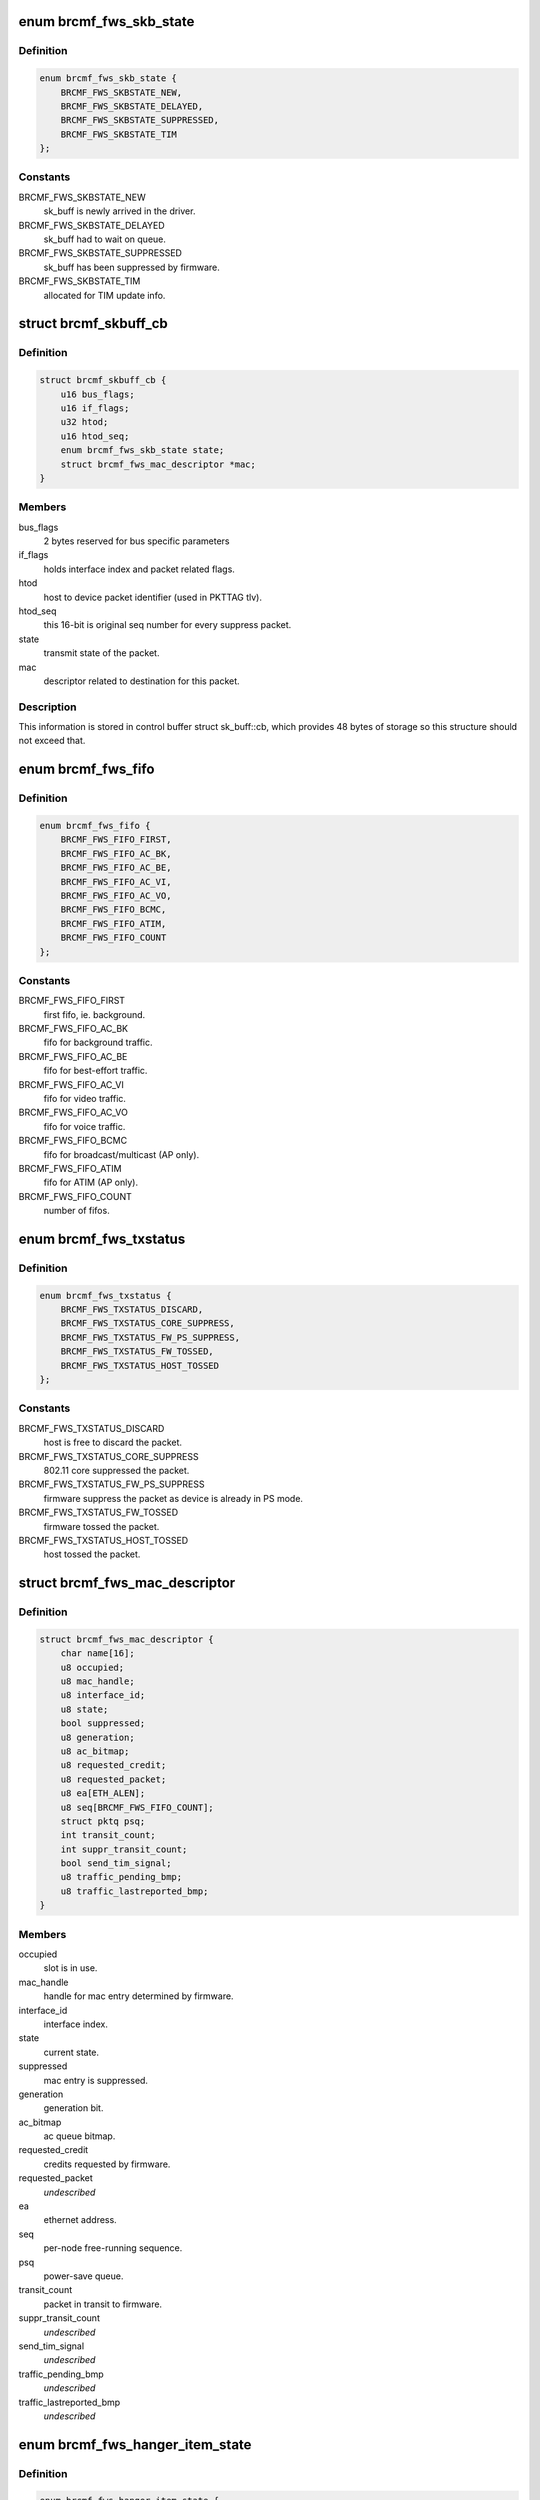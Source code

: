 .. -*- coding: utf-8; mode: rst -*-
.. src-file: drivers/net/wireless/broadcom/brcm80211/brcmfmac/fwsignal.c

.. _`brcmf_fws_skb_state`:

enum brcmf_fws_skb_state
========================

.. c:type:: enum brcmf_fws_skb_state

    indicates processing state of skb.

.. _`brcmf_fws_skb_state.definition`:

Definition
----------

.. code-block:: c

    enum brcmf_fws_skb_state {
        BRCMF_FWS_SKBSTATE_NEW,
        BRCMF_FWS_SKBSTATE_DELAYED,
        BRCMF_FWS_SKBSTATE_SUPPRESSED,
        BRCMF_FWS_SKBSTATE_TIM
    };

.. _`brcmf_fws_skb_state.constants`:

Constants
---------

BRCMF_FWS_SKBSTATE_NEW
    sk_buff is newly arrived in the driver.

BRCMF_FWS_SKBSTATE_DELAYED
    sk_buff had to wait on queue.

BRCMF_FWS_SKBSTATE_SUPPRESSED
    sk_buff has been suppressed by firmware.

BRCMF_FWS_SKBSTATE_TIM
    allocated for TIM update info.

.. _`brcmf_skbuff_cb`:

struct brcmf_skbuff_cb
======================

.. c:type:: struct brcmf_skbuff_cb

    control buffer associated with skbuff.

.. _`brcmf_skbuff_cb.definition`:

Definition
----------

.. code-block:: c

    struct brcmf_skbuff_cb {
        u16 bus_flags;
        u16 if_flags;
        u32 htod;
        u16 htod_seq;
        enum brcmf_fws_skb_state state;
        struct brcmf_fws_mac_descriptor *mac;
    }

.. _`brcmf_skbuff_cb.members`:

Members
-------

bus_flags
    2 bytes reserved for bus specific parameters

if_flags
    holds interface index and packet related flags.

htod
    host to device packet identifier (used in PKTTAG tlv).

htod_seq
    this 16-bit is original seq number for every suppress packet.

state
    transmit state of the packet.

mac
    descriptor related to destination for this packet.

.. _`brcmf_skbuff_cb.description`:

Description
-----------

This information is stored in control buffer struct sk_buff::cb, which
provides 48 bytes of storage so this structure should not exceed that.

.. _`brcmf_fws_fifo`:

enum brcmf_fws_fifo
===================

.. c:type:: enum brcmf_fws_fifo

    fifo indices used by dongle firmware.

.. _`brcmf_fws_fifo.definition`:

Definition
----------

.. code-block:: c

    enum brcmf_fws_fifo {
        BRCMF_FWS_FIFO_FIRST,
        BRCMF_FWS_FIFO_AC_BK,
        BRCMF_FWS_FIFO_AC_BE,
        BRCMF_FWS_FIFO_AC_VI,
        BRCMF_FWS_FIFO_AC_VO,
        BRCMF_FWS_FIFO_BCMC,
        BRCMF_FWS_FIFO_ATIM,
        BRCMF_FWS_FIFO_COUNT
    };

.. _`brcmf_fws_fifo.constants`:

Constants
---------

BRCMF_FWS_FIFO_FIRST
    first fifo, ie. background.

BRCMF_FWS_FIFO_AC_BK
    fifo for background traffic.

BRCMF_FWS_FIFO_AC_BE
    fifo for best-effort traffic.

BRCMF_FWS_FIFO_AC_VI
    fifo for video traffic.

BRCMF_FWS_FIFO_AC_VO
    fifo for voice traffic.

BRCMF_FWS_FIFO_BCMC
    fifo for broadcast/multicast (AP only).

BRCMF_FWS_FIFO_ATIM
    fifo for ATIM (AP only).

BRCMF_FWS_FIFO_COUNT
    number of fifos.

.. _`brcmf_fws_txstatus`:

enum brcmf_fws_txstatus
=======================

.. c:type:: enum brcmf_fws_txstatus

    txstatus flag values.

.. _`brcmf_fws_txstatus.definition`:

Definition
----------

.. code-block:: c

    enum brcmf_fws_txstatus {
        BRCMF_FWS_TXSTATUS_DISCARD,
        BRCMF_FWS_TXSTATUS_CORE_SUPPRESS,
        BRCMF_FWS_TXSTATUS_FW_PS_SUPPRESS,
        BRCMF_FWS_TXSTATUS_FW_TOSSED,
        BRCMF_FWS_TXSTATUS_HOST_TOSSED
    };

.. _`brcmf_fws_txstatus.constants`:

Constants
---------

BRCMF_FWS_TXSTATUS_DISCARD
    host is free to discard the packet.

BRCMF_FWS_TXSTATUS_CORE_SUPPRESS
    802.11 core suppressed the packet.

BRCMF_FWS_TXSTATUS_FW_PS_SUPPRESS
    firmware suppress the packet as device is already in PS mode.

BRCMF_FWS_TXSTATUS_FW_TOSSED
    firmware tossed the packet.

BRCMF_FWS_TXSTATUS_HOST_TOSSED
    host tossed the packet.

.. _`brcmf_fws_mac_descriptor`:

struct brcmf_fws_mac_descriptor
===============================

.. c:type:: struct brcmf_fws_mac_descriptor

    firmware signalling data per node/interface

.. _`brcmf_fws_mac_descriptor.definition`:

Definition
----------

.. code-block:: c

    struct brcmf_fws_mac_descriptor {
        char name[16];
        u8 occupied;
        u8 mac_handle;
        u8 interface_id;
        u8 state;
        bool suppressed;
        u8 generation;
        u8 ac_bitmap;
        u8 requested_credit;
        u8 requested_packet;
        u8 ea[ETH_ALEN];
        u8 seq[BRCMF_FWS_FIFO_COUNT];
        struct pktq psq;
        int transit_count;
        int suppr_transit_count;
        bool send_tim_signal;
        u8 traffic_pending_bmp;
        u8 traffic_lastreported_bmp;
    }

.. _`brcmf_fws_mac_descriptor.members`:

Members
-------

occupied
    slot is in use.

mac_handle
    handle for mac entry determined by firmware.

interface_id
    interface index.

state
    current state.

suppressed
    mac entry is suppressed.

generation
    generation bit.

ac_bitmap
    ac queue bitmap.

requested_credit
    credits requested by firmware.

requested_packet
    *undescribed*

ea
    ethernet address.

seq
    per-node free-running sequence.

psq
    power-save queue.

transit_count
    packet in transit to firmware.

suppr_transit_count
    *undescribed*

send_tim_signal
    *undescribed*

traffic_pending_bmp
    *undescribed*

traffic_lastreported_bmp
    *undescribed*

.. _`brcmf_fws_hanger_item_state`:

enum brcmf_fws_hanger_item_state
================================

.. c:type:: enum brcmf_fws_hanger_item_state

    state of hanger item.

.. _`brcmf_fws_hanger_item_state.definition`:

Definition
----------

.. code-block:: c

    enum brcmf_fws_hanger_item_state {
        BRCMF_FWS_HANGER_ITEM_STATE_FREE,
        BRCMF_FWS_HANGER_ITEM_STATE_INUSE,
        BRCMF_FWS_HANGER_ITEM_STATE_INUSE_SUPPRESSED
    };

.. _`brcmf_fws_hanger_item_state.constants`:

Constants
---------

BRCMF_FWS_HANGER_ITEM_STATE_FREE
    item is free for use.

BRCMF_FWS_HANGER_ITEM_STATE_INUSE
    item is in use.

BRCMF_FWS_HANGER_ITEM_STATE_INUSE_SUPPRESSED
    item was suppressed.

.. _`brcmf_fws_hanger_item`:

struct brcmf_fws_hanger_item
============================

.. c:type:: struct brcmf_fws_hanger_item

    single entry for tx pending packet.

.. _`brcmf_fws_hanger_item.definition`:

Definition
----------

.. code-block:: c

    struct brcmf_fws_hanger_item {
        enum brcmf_fws_hanger_item_state state;
        struct sk_buff *pkt;
    }

.. _`brcmf_fws_hanger_item.members`:

Members
-------

state
    entry is either free or occupied.

pkt
    packet itself.

.. _`brcmf_fws_hanger`:

struct brcmf_fws_hanger
=======================

.. c:type:: struct brcmf_fws_hanger

    holds packets awaiting firmware txstatus.

.. _`brcmf_fws_hanger.definition`:

Definition
----------

.. code-block:: c

    struct brcmf_fws_hanger {
        u32 pushed;
        u32 popped;
        u32 failed_to_push;
        u32 failed_to_pop;
        u32 failed_slotfind;
        u32 slot_pos;
        struct brcmf_fws_hanger_item items[BRCMF_FWS_HANGER_MAXITEMS];
    }

.. _`brcmf_fws_hanger.members`:

Members
-------

pushed
    packets pushed to await txstatus.

popped
    packets popped upon handling txstatus.

failed_to_push
    packets that could not be pushed.

failed_to_pop
    packets that could not be popped.

failed_slotfind
    packets for which failed to find an entry.

slot_pos
    last returned item index for a free entry.

items
    array of hanger items.

.. _`brcmf_fws_get_tlv_len`:

brcmf_fws_get_tlv_len
=====================

.. c:function:: int brcmf_fws_get_tlv_len(struct brcmf_fws_info *fws, enum brcmf_fws_tlv_type id)

    returns defined length for given tlv id.

    :param struct brcmf_fws_info \*fws:
        firmware-signalling information.

    :param enum brcmf_fws_tlv_type id:
        identifier of the TLV.

.. _`brcmf_fws_get_tlv_len.return`:

Return
------

the specified length for the given TLV; Otherwise -EINVAL.

.. This file was automatic generated / don't edit.

